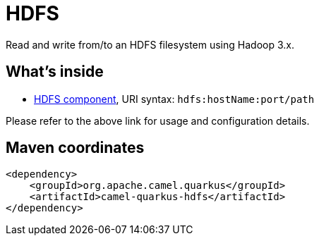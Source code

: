 // Do not edit directly!
// This file was generated by camel-quarkus-maven-plugin:update-extension-doc-page
[id="extensions-hdfs"]
= HDFS
:linkattrs:
:cq-artifact-id: camel-quarkus-hdfs
:cq-native-supported: false
:cq-status: Preview
:cq-status-deprecation: Preview
:cq-description: Read and write from/to an HDFS filesystem using Hadoop 3.x.
:cq-deprecated: false
:cq-jvm-since: 1.1.0
:cq-native-since: n/a

ifeval::[{doc-show-badges} == true]
[.badges]
[.badge-key]##JVM since##[.badge-supported]##1.1.0## [.badge-key]##Native##[.badge-unsupported]##unsupported##
endif::[]

Read and write from/to an HDFS filesystem using Hadoop 3.x.

[id="extensions-hdfs-whats-inside"]
== What's inside

* xref:{cq-camel-components}::hdfs-component.adoc[HDFS component], URI syntax: `hdfs:hostName:port/path`

Please refer to the above link for usage and configuration details.

[id="extensions-hdfs-maven-coordinates"]
== Maven coordinates

[source,xml]
----
<dependency>
    <groupId>org.apache.camel.quarkus</groupId>
    <artifactId>camel-quarkus-hdfs</artifactId>
</dependency>
----
ifeval::[{doc-show-user-guide-link} == true]
Check the xref:user-guide/index.adoc[User guide] for more information about writing Camel Quarkus applications.
endif::[]
